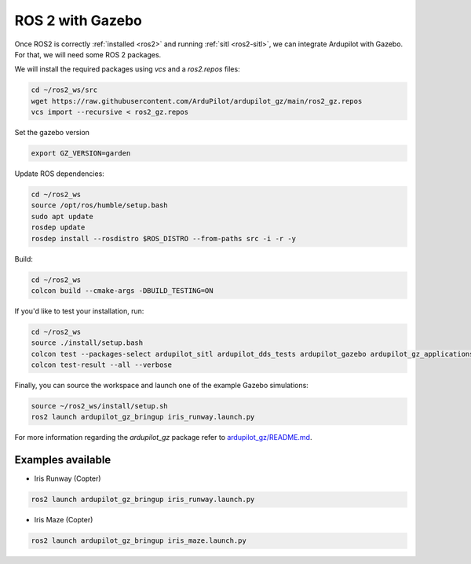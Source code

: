 .. _ros2-gazebo:

=================
ROS 2 with Gazebo
=================

Once ROS2 is correctly :ref:`installed <ros2>` and running :ref:`sitl <ros2-sitl>`, we can integrate Ardupilot with Gazebo. For that, we will need some ROS 2 packages.

We will install the required packages using `vcs` and a `ros2.repos` files:

.. code-block:: bash

    cd ~/ros2_ws/src
    wget https://raw.githubusercontent.com/ArduPilot/ardupilot_gz/main/ros2_gz.repos
    vcs import --recursive < ros2_gz.repos

Set the gazebo version

.. code-block:: bash

    export GZ_VERSION=garden

Update ROS dependencies:

.. code-block:: bash

    cd ~/ros2_ws
    source /opt/ros/humble/setup.bash
    sudo apt update
    rosdep update
    rosdep install --rosdistro $ROS_DISTRO --from-paths src -i -r -y

Build:

.. code-block:: bash

    cd ~/ros2_ws
    colcon build --cmake-args -DBUILD_TESTING=ON

If you'd like to test your installation, run:

.. code-block:: bash

    cd ~/ros2_ws
    source ./install/setup.bash
    colcon test --packages-select ardupilot_sitl ardupilot_dds_tests ardupilot_gazebo ardupilot_gz_applications ardupilot_gz_description ardupilot_gz_gazebo ardupilot_gz_bringup
    colcon test-result --all --verbose

Finally, you can source the workspace and launch one of the example Gazebo simulations: 

.. code-block:: bash

    source ~/ros2_ws/install/setup.sh
    ros2 launch ardupilot_gz_bringup iris_runway.launch.py

For more information regarding the `ardupilot_gz` package refer to `ardupilot_gz/README.md <https://github.com/ArduPilot/ardupilot_gz#ardupilot_gz>`__.

Examples available
==================

- Iris Runway (Copter)

.. code-block:: bash

    ros2 launch ardupilot_gz_bringup iris_runway.launch.py

- Iris Maze (Copter)

.. code-block:: bash

    ros2 launch ardupilot_gz_bringup iris_maze.launch.py

